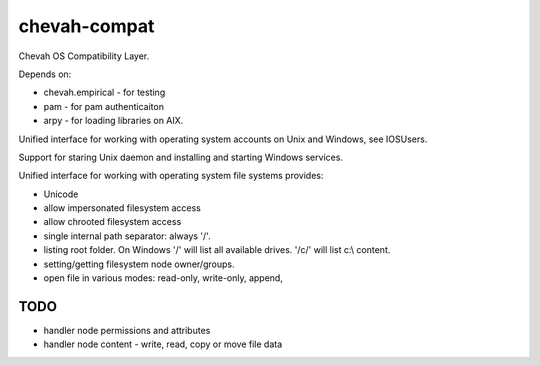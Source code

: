 chevah-compat
=============

Chevah OS Compatibility Layer.

Depends on:

* chevah.empirical - for testing
* pam - for pam authenticaiton
* arpy - for loading libraries on AIX.


Unified interface for working with operating system accounts on Unix
and Windows, see IOSUsers.

Support for staring Unix daemon and installing and starting Windows services.

Unified interface for working with operating system file systems provides:

* Unicode
* allow impersonated filesystem access
* allow chrooted filesystem access
* single internal path separator: always '/'.
* listing root folder. On Windows '/' will list all
  available drives. '/c/' will list c:\\ content.
* setting/getting filesystem node owner/groups.
* open file in various modes: read-only, write-only, append,


TODO
----

* handler node permissions and attributes
* handler node content - write, read, copy or move file data
